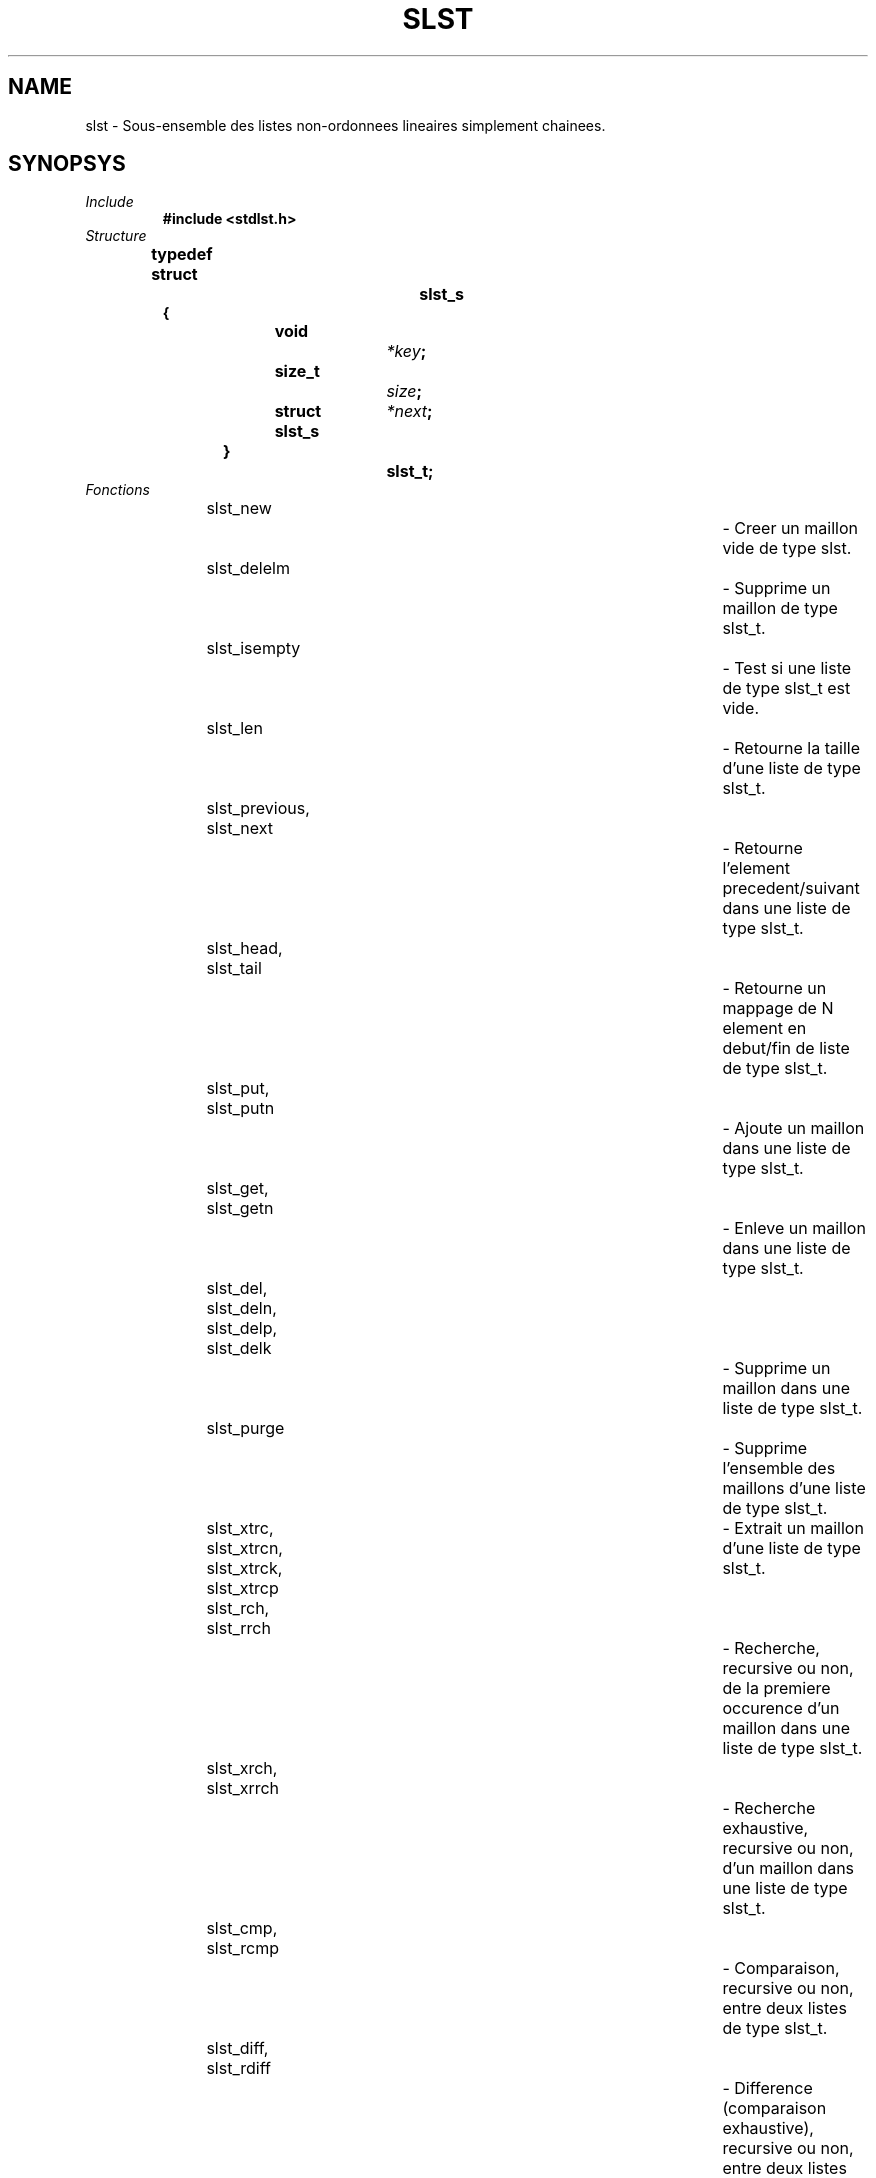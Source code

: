 .\"
.\" Manpage of slst type for Undefined-C library
.\"
.\" Created: 12/01/17 by Juillard Jean-Baptiste
.\" Updated: 02/08/17 by Juillard Jean-Baptiste
.\"
.\" This file is a part free software; you can redistribute it and/or
.\" modify it under the terms of the GNU General Public License as
.\" published by the Free Software Foundation; either version 3, or
.\" (at your option) any later version.
.\"
.\" There is distributed in the hope that it will be useful,
.\" but WITHOUT ANY WARRANTY; without even the implied warranty of
.\" MERCHANTABILITY or FITNESS FOR A PARTICULAR PURPOSE.  See the GNU
.\" General Public License for more details.
.\"
.\" You should have received a copy of the GNU General Public License
.\" along with this program; see the file LICENSE.  If not, write to
.\" the Free Software Foundation, Inc., 51 Franklin Street, Fifth
.\" Floor, Boston, MA 02110-1301, USA.
.\"

.TH SLST 3 "02/08/2017" "Version 0.0" "Manuel du programmeur Undefined-C"

.SH NAME
slst \- Sous-ensemble des listes non-ordonnees lineaires simplement chainees.

.SH SYNOPSYS
.TP
.I Include
.B #include <stdlst.h>
.TP
.I Structure

.B typedef struct		slst_s
.br
.B {
.br
.BI "	void			" *key ;
.br
.BI "	size_t		" size ;
.br
.BI "	struct slst_s	" *next ;
.br
.B }				slst_t;

.TP
.I Fonctions
slst_new									\- Creer un maillon vide de type slst.
.br
slst_delelm								\- Supprime un maillon de type slst_t.
.br
slst_isempty								\- Test si une liste de type slst_t est vide.
.br
slst_len									\- Retourne la taille d'une liste de type slst_t.
.br
slst_previous, slst_next						\- Retourne l'element precedent/suivant dans une liste de type slst_t.
.br
slst_head, slst_tail						\- Retourne un mappage de N element en debut/fin de liste de type slst_t.
.br
slst_put, slst_putn							\- Ajoute un maillon dans une liste de type slst_t.
.br
slst_get, slst_getn							\- Enleve un maillon dans une liste de type slst_t.
.br
slst_del, slst_deln, slst_delp, slst_delk		\- Supprime un maillon dans une liste de type slst_t.
.br
slst_purge								\- Supprime l'ensemble des maillons d'une liste de type slst_t.
.br
slst_xtrc, slst_xtrcn, slst_xtrck, slst_xtrcp	\- Extrait un maillon d'une liste de type slst_t.
.br
slst_rch, slst_rrch							\- Recherche, recursive ou non, de la premiere occurence d'un maillon dans une liste de type slst_t.
.br
slst_xrch, slst_xrrch						\- Recherche exhaustive, recursive ou non, d'un maillon dans une liste de type slst_t.
.br
slst_cmp, slst_rcmp							\- Comparaison, recursive ou non, entre deux listes de type slst_t.
.br
slst_diff, slst_rdiff						\- Difference (comparaison exhaustive), recursive ou non, entre deux listes de type slst_t.
.br
slst_cpy, slst_rcpy							\- Copie, recursive ou non, d'une liste de type slst_t.
.br
slst_rev									\- Inverse une liste de type slst_t.
.br
slst_cat									\- Concatene deux listes de type slst_t.
.br
slst_cut, slst_cutn, slst_cutp, slst_cutk		\- Coupe une liste de type slst_t en deux.
.br
slst_apply								\- Applique une fonction sur chaque maillon d'une liste de type slst_t.
.br
slst_XYZsrt, slst_XYZrsrt					\- Trie, recursif ou non, d'une liste de type slst_t avec l'algorithme XYZ.
.br
slst2XYZ									\- Cast une liste de type slst_t en une liste de type XYZ.
.br
slst_map									\- Mappage de liste de type slst_t.

.SH DESCRIPTION
.TP
.RB "Les listes non-ordonnees lineaires simplement chainees utilisent le type " slst_t " et suivent les regles suivantes:"

.RB "- Toute liste initialise a " NULL " est vide."
.RI "Les elements sont lies les uns aux autres par le champ " next
.RB "du type " slst_t " qui point vers l'element suivant dans la liste,"
.RI "le dernier element de la liste a son champ " next
.RB "a " NULL ". Le premier element de la liste est donc le dernier a avoir ete ajoute (LIFO)."
.RB "Ce mecanisme structurel du type " slst_t " est le meme que pour les types " sslst_t "(3) et " lifo_t (3)
.R "ce qui permet de caster vers ces dernier sans autre modification que celle du type de pointeur."

.RB "- Toute liste de type " slst_t " doit comporter au maximum " SIZE_MAX
.RI "(definit dans " /usr/include/stdint.h ") elements,"
.RB "sous peine de generrer une erreur " EOVERFLOW
.RI "(definit dans " /usr/include/errno.h ") dans les fonctions utilisant l'index des elements dans la liste ou la taille de la liste."

.RB "- Tout element de liste du type " slst_t " est valide seulement si"
.RI "son champ " key
.RB "pointe un " objet " quelquonque valide"
.RI "et que son champ " size
.RB "vaut " sizeof(objet) .


.SH NOTES

.SH EXEMPLES
.RI "Plusieurs exemples peuvent etre trouve dans le repertoire " ~/libuc/examples/stdlst/slst/ .

.SH AUTEUR
.R "Juillard Jean-Baptiste"

.SH VOIR AUSSI
.BR stdlst "(3), " mslst_t "(3), "  lifo_t "(3), " sclst_t "(3), "sslst_t "(3), " scslst_t "(3)"
